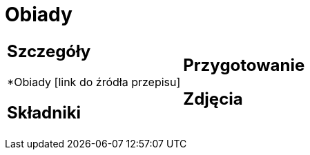 = Obiady

[cols=".<a,.<a"]
[frame=none]
[grid=none]
|===
|
== Szczegóły
*Obiady [link do źródła przepisu]

== Składniki

|
== Przygotowanie

== Zdjęcia
|===

